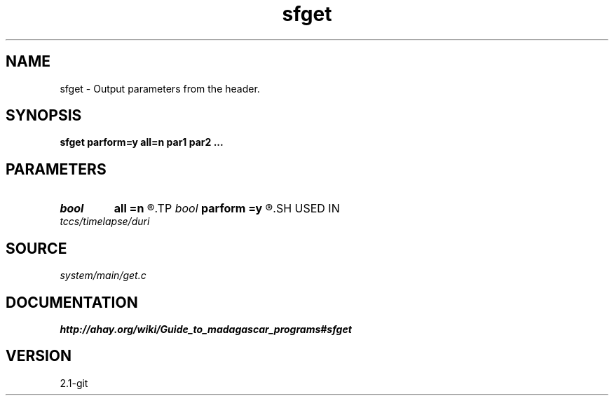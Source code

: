 .TH sfget 1  "APRIL 2019" Madagascar "Madagascar Manuals"
.SH NAME
sfget \- Output parameters from the header.
.SH SYNOPSIS
.B sfget parform=y all=n par1 par2 ...
.SH PARAMETERS
.PD 0
.TP
.I bool   
.B all
.B =n
.R  [y/n]	If output all values.
.TP
.I bool   
.B parform
.B =y
.R  [y/n]	If y, print out parameter=value. If n, print out value.
.SH USED IN
.TP
.I tccs/timelapse/duri
.SH SOURCE
.I system/main/get.c
.SH DOCUMENTATION
.BR http://ahay.org/wiki/Guide_to_madagascar_programs#sfget
.SH VERSION
2.1-git
